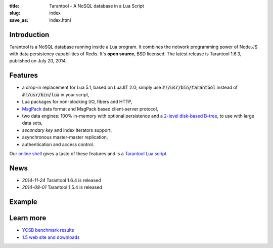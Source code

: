 :title: Tarantool - A NoSQL database in a Lua Script
:slug: index
:save_as: index.html

-------------------------------------------------------------------------------
                               Introduction
-------------------------------------------------------------------------------

Tarantool is a NoSQL database running inside a Lua program. It
combines the network programming power of Node.JS with data
persistency capabilities of Redis. It's **open source**, BSD licensed.
The latest release is Tarantool 1.6.3, published on July 20, 2014.

-------------------------------------------------------------------------------
                                  Features
-------------------------------------------------------------------------------

- a drop-in replacement for Lua 5.1, based on LuaJIT 2.0; simply use \
  :code:`#!/usr/bin/tarantool` instead of :code:`#!/usr/bin/lua` in your script,
- Lua packages for non-blocking I/O, fibers and HTTP,
- `MsgPack <http://msgpack.org>`_ data format and \
  MsgPack based client-server protocol,
- two data engines: 100% in-memory with optional persistence and a \
  `2-level disk-based B-tree <http://sphia.org>`_, to use with large data sets,
- *secondary key* and index iterators support,
- asynchronous master-master replication,
- authentication and access control.

Our `online shell <http://try.tarantool.org>`_ gives a taste of these features
and is a `Tarantool Lua script <http://github.com/tarantool/try>`_.

-------------------------------------------------------------------------------
                                    News
-------------------------------------------------------------------------------

- *2014-11-24* Tarantool 1.6.4 is released
- *2014-08-01* Tarantool 1.5.4 is released

-------------------------------------------------------------------------------
                                   Example
-------------------------------------------------------------------------------


.. code-block:: lua
    :linenos: inline

    #!/usr/bin/env tarantool

    box.cfg{}
    hosts = box.space.hosts
    if not hosts then
        hosts = box.schema.create_space('hosts')
        hosts:create_index('primary', { parts = {1, 'STR'} })
    end

    local function handler(self)
        local host = self.req.peer.host
        local response = {
            host = host;
            counter = hosts:inc(host);
        }
        self:render{ json = response }
    end

    httpd = require('http.server')
    server = httpd.new('127.0.0.1', 8080)
    server:route({ path = '/' }, handler)
    server:start()

-------------------------------------------------------------------------------
                                  Learn more
-------------------------------------------------------------------------------

- `YCSB benchmark results <benchmark.html>`_
- `1.5 web site and downloads <http://stable.tarantool.org>`_

.. raw:: html

    <style>
        #forkongithub a {
            background:#000;
            color:#fff;
            text-decoration:none;
            font-family:arial,sans-serif;
            text-align:center;
            font-weight:bold;
            padding:5px 40px;
            font-size:1rem;
            line-height:2rem;
            position:relative;
            transition:0.5s;
        }
        #forkongithub a:hover {
            background:#999;
            color:#fff;
        }
        #forkongithub a::before,
        #forkongithub a::after {
            content:"";
            width:100%;
            display:block;
            position:absolute;
            top:1px;
            left:0;
            height:1px;
            background:#fff;
        }
        #forkongithub a::after {
            bottom:1px;top:auto;
        }
        @media screen and (min-width:800px) {
            #forkongithub {
                position:absolute;
                display:block;
                top:0;
                right:0;
                width:200px;
                overflow:hidden;
                height:200px;
                z-index:9999;
            }
            #forkongithub a {
                width:200px;
                position:absolute;
                top:60px;
                right:-60px;
                transform:rotate(45deg);
                -webkit-transform:rotate(45deg);
                -ms-transform:rotate(45deg);
                -moz-transform:rotate(45deg);
                -o-transform:rotate(45deg);
                box-shadow:4px 4px 10px rgba(0,0,0,0.8);
            }
        }
    </style>
    <span id="forkongithub">
        <a href="https://github.com/tarantool/tarantool">Follow on GitHub</a>
    </span>
